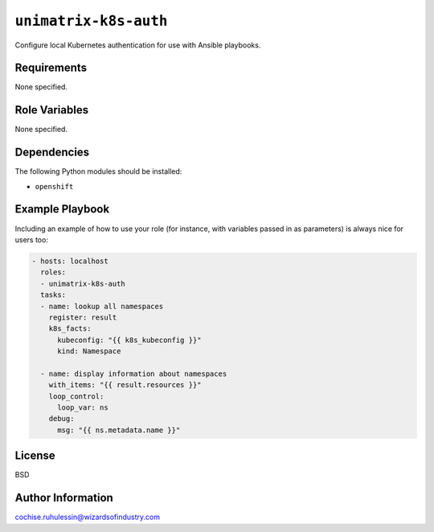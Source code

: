``unimatrix-k8s-auth``
======================
Configure local Kubernetes authentication for use with
Ansible playbooks.

Requirements
------------
None specified.

Role Variables
--------------
None specified.

Dependencies
------------
The following Python modules should be installed:

- ``openshift``

Example Playbook
----------------

Including an example of how to use your role (for instance, with variables passed in as parameters) is always nice for users too:

.. code:: yaml

  - hosts: localhost
    roles:
    - unimatrix-k8s-auth
    tasks:
    - name: lookup all namespaces
      register: result
      k8s_facts:
        kubeconfig: "{{ k8s_kubeconfig }}"
        kind: Namespace

    - name: display information about namespaces
      with_items: "{{ result.resources }}"
      loop_control:
        loop_var: ns
      debug:
        msg: "{{ ns.metadata.name }}"

License
-------
BSD

Author Information
------------------
cochise.ruhulessin@wizardsofindustry.com
